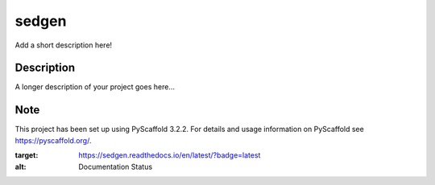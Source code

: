 ======
sedgen
======


Add a short description here!


Description
===========

A longer description of your project goes here...


Note
====

This project has been set up using PyScaffold 3.2.2. For details and usage
information on PyScaffold see https://pyscaffold.org/.


.. image:: https://readthedocs.org/projects/sedgen/badge/?version=latest
:target: https://sedgen.readthedocs.io/en/latest/?badge=latest
:alt: Documentation Status

